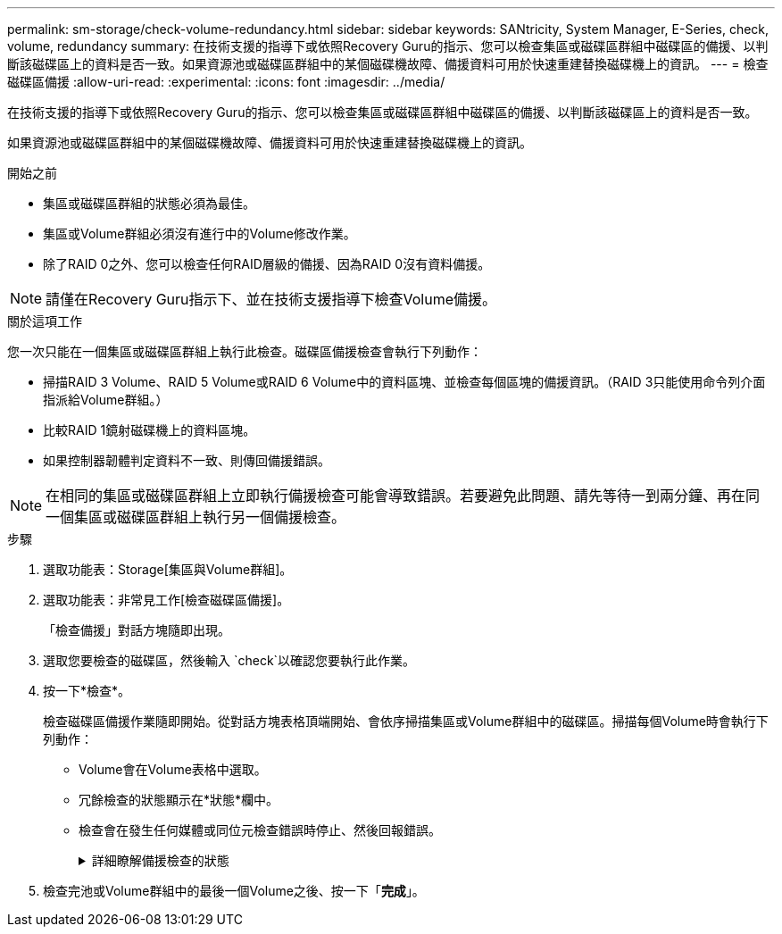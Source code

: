 ---
permalink: sm-storage/check-volume-redundancy.html 
sidebar: sidebar 
keywords: SANtricity, System Manager, E-Series, check, volume, redundancy 
summary: 在技術支援的指導下或依照Recovery Guru的指示、您可以檢查集區或磁碟區群組中磁碟區的備援、以判斷該磁碟區上的資料是否一致。如果資源池或磁碟區群組中的某個磁碟機故障、備援資料可用於快速重建替換磁碟機上的資訊。 
---
= 檢查磁碟區備援
:allow-uri-read: 
:experimental: 
:icons: font
:imagesdir: ../media/


[role="lead"]
在技術支援的指導下或依照Recovery Guru的指示、您可以檢查集區或磁碟區群組中磁碟區的備援、以判斷該磁碟區上的資料是否一致。

如果資源池或磁碟區群組中的某個磁碟機故障、備援資料可用於快速重建替換磁碟機上的資訊。

.開始之前
* 集區或磁碟區群組的狀態必須為最佳。
* 集區或Volume群組必須沒有進行中的Volume修改作業。
* 除了RAID 0之外、您可以檢查任何RAID層級的備援、因為RAID 0沒有資料備援。


[NOTE]
====
請僅在Recovery Guru指示下、並在技術支援指導下檢查Volume備援。

====
.關於這項工作
您一次只能在一個集區或磁碟區群組上執行此檢查。磁碟區備援檢查會執行下列動作：

* 掃描RAID 3 Volume、RAID 5 Volume或RAID 6 Volume中的資料區塊、並檢查每個區塊的備援資訊。（RAID 3只能使用命令列介面指派給Volume群組。）
* 比較RAID 1鏡射磁碟機上的資料區塊。
* 如果控制器韌體判定資料不一致、則傳回備援錯誤。


[NOTE]
====
在相同的集區或磁碟區群組上立即執行備援檢查可能會導致錯誤。若要避免此問題、請先等待一到兩分鐘、再在同一個集區或磁碟區群組上執行另一個備援檢查。

====
.步驟
. 選取功能表：Storage[集區與Volume群組]。
. 選取功能表：非常見工作[檢查磁碟區備援]。
+
「檢查備援」對話方塊隨即出現。

. 選取您要檢查的磁碟區，然後輸入 `check`以確認您要執行此作業。
. 按一下*檢查*。
+
檢查磁碟區備援作業隨即開始。從對話方塊表格頂端開始、會依序掃描集區或Volume群組中的磁碟區。掃描每個Volume時會執行下列動作：

+
** Volume會在Volume表格中選取。
** 冗餘檢查的狀態顯示在*狀態*欄中。
** 檢查會在發生任何媒體或同位元檢查錯誤時停止、然後回報錯誤。
+
.詳細瞭解備援檢查的狀態
[%collapsible]
====
[cols="25h,~"]
|===
| 狀態 | 說明 


 a| 
擱置中
 a| 
這是第一個要掃描的磁碟區、您尚未按一下「Start（開始）」來開始備援檢查。

或

備援檢查作業是在集區或磁碟區群組中的其他磁碟區上執行。



 a| 
正在檢查
 a| 
磁碟區正在進行備援檢查。



 a| 
通過
 a| 
磁碟區通過備援檢查。在備援資訊中未偵測到不一致的情形。



 a| 
失敗
 a| 
磁碟區未通過備援檢查。在備援資訊中偵測到不一致的情況。



 a| 
媒體錯誤
 a| 
磁碟機媒體故障且無法讀取。依照Recovery Guru中顯示的指示操作。



 a| 
同位元檢查錯誤
 a| 
同位元檢查並非特定部分資料應有的同位元檢查。同位元檢查錯誤可能很嚴重、可能導致資料永久遺失。

|===
====


. 檢查完池或Volume群組中的最後一個Volume之後、按一下「*完成*」。

